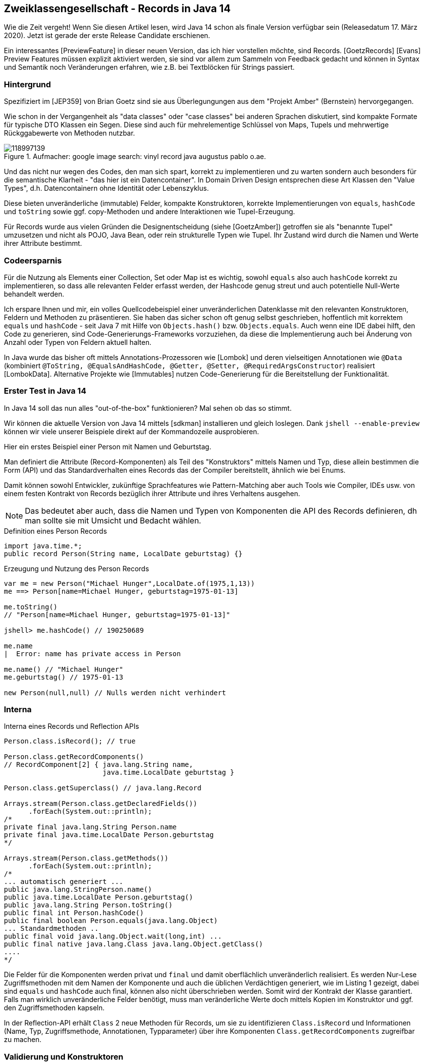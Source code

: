 == Zweiklassengesellschaft - Records in Java 14

Wie die Zeit vergeht!
Wenn Sie diesen Artikel lesen, wird Java 14 schon als finale Version verfügbar sein (Releasedatum 17. März 2020).
Jetzt ist gerade der erste Release Candidate erschienen.

Ein interessantes [PreviewFeature] in dieser neuen Version, das ich hier vorstellen möchte, sind Records. [GoetzRecords] [Evans]
Preview Features müssen explizit aktiviert werden, sie sind vor allem zum Sammeln von Feedback gedacht und können in Syntax und Semantik noch Veränderungen erfahren, wie z.B. bei Textblöcken für Strings passiert.

=== Hintergrund

Spezifiziert im [JEP359] von Brian Goetz sind sie aus Überlegungungen aus dem "Projekt Amber" (Bernstein) hervorgegangen.

Wie schon in der Vergangenheit als "data classes" oder "case classes" bei anderen Sprachen diskutiert, sind kompakte Formate für typische DTO Klassen ein Segen.
Diese sind auch für mehrelementige Schlüssel von Maps, Tupels und mehrwertige Rückggabewerte von Methoden nutzbar.

.Aufmacher: google image search: vinyl record java augustus pablo o.ae.
image::https://img.cdandlp.com/2017/11/imgL/118997139.jpg[]

Und das nicht nur wegen des Codes, den man sich spart, korrekt zu implementieren und zu warten sondern auch besonders für die semantische Klarheit - "das hier ist ein Datencontainer".
In Domain Driven Design entsprechen diese Art Klassen den "Value Types", d.h. Datencontainern ohne Identität oder Lebenszyklus.

Diese bieten unveränderliche (immutable) Felder, kompakte Konstruktoren, korrekte Implementierungen von `equals`, `hashCode` und `toString` sowie ggf. copy-Methoden und andere Interaktionen wie Tupel-Erzeugung.

Für Records wurde aus vielen Gründen die Designentscheidung (siehe [GoetzAmber]) getroffen sie als "benannte Tupel" umzusetzen und nicht als POJO, Java Bean, oder rein strukturelle Typen wie Tupel.
Ihr Zustand wird durch die Namen und Werte ihrer Attribute bestimmt.


////
A good rule of thumb is this: The more tempting it is to add additional methods to the basic data carrier (or to make it implement an interface), the more likely it is that a full class should be used rather than a record.


TODO
One advantage that Java records have over the anonymous tuples found in other languages is that the constructor body of a record allows for code to be run when records are created. This allows for validation to occur (and exceptions to be thrown if an invalid state is passed). This would not be possible in purely structural tuples.
////

=== Codeersparnis

Für die Nutzung als Elements einer Collection, Set oder Map ist es wichtig, sowohl `equals` also auch `hashCode` korrekt zu implementieren, so dass alle relevanten Felder erfasst werden, der Hashcode genug streut und auch potentielle Null-Werte behandelt werden.

Ich erspare Ihnen und mir, ein volles Quellcodebeispiel einer unveränderlichen Datenklasse mit den relevanten Konstruktoren, Feldern und Methoden zu präsentieren.
Sie haben das sicher schon oft genug selbst geschrieben, hoffentlich mit korrektem `equals` und `hashCode` - seit Java 7 mit Hilfe von `Objects.hash()` bzw. `Objects.equals`.
Auch wenn eine IDE dabei hilft, den Code zu generieren, sind Code-Generierungs-Frameworks vorzuziehen, da diese die Implementierung auch bei Änderung von Anzahl oder Typen von Feldern aktuell halten.

In Java wurde das bisher oft mittels Annotations-Prozessoren wie [Lombok] und deren vielseitigen Annotationen wie `@Data` (kombiniert `@ToString, @EqualsAndHashCode, @Getter, @Setter, @RequiredArgsConstructor`) realisiert [LombokData].
Alternative Projekte wie [Immutables] nutzen Code-Generierung für die Bereitstellung der Funktionalität.

=== Erster Test in Java 14

In Java 14 soll das nun alles "out-of-the-box" funktionieren?
Mal sehen ob das so stimmt.

Wir können die aktuelle Version von Java 14 mittels [sdkman] installieren und gleich loslegen.
Dank `jshell --enable-preview` können wir viele unserer Beispiele direkt auf der Kommandozeile ausprobieren.

Hier ein erstes Beispiel einer Person mit Namen und Geburtstag.

Man definiert die Attribute (Record-Komponenten) als Teil des "Konstruktors" mittels Namen und Typ, diese allein bestimmen die Form (API) und das Standardverhalten eines Records das der Compiler bereitstellt, ähnlich wie bei Enums.

Damit können sowohl Entwickler, zukünftige Sprachfeatures wie Pattern-Matching aber auch Tools wie Compiler, IDEs usw. von einem festen Kontrakt von Records bezüglich ihrer Attribute und ihres Verhaltens ausgehen.

NOTE: Das bedeutet aber auch, dass die Namen und Typen von Komponenten die API des Records definieren, dh man sollte sie mit Umsicht und Bedacht wählen.

.Definition eines Person Records
[source,java]
----
import java.time.*;
public record Person(String name, LocalDate geburtstag) {}
----

.Erzeugung und Nutzung des Person Records
[source,java]
----
var me = new Person("Michael Hunger",LocalDate.of(1975,1,13))
me ==> Person[name=Michael Hunger, geburtstag=1975-01-13]

me.toString()
// "Person[name=Michael Hunger, geburtstag=1975-01-13]"

jshell> me.hashCode() // 190250689

me.name
|  Error: name has private access in Person

me.name() // "Michael Hunger"
me.geburtstag() // 1975-01-13

new Person(null,null) // Nulls werden nicht verhindert
----

=== Interna

.Interna eines Records und Reflection APIs
[source,java]
----
Person.class.isRecord(); // true

Person.class.getRecordComponents()
// RecordComponent[2] { java.lang.String name,
                        java.time.LocalDate geburtstag }

Person.class.getSuperclass() // java.lang.Record

Arrays.stream(Person.class.getDeclaredFields())
      .forEach(System.out::println);
/*
private final java.lang.String Person.name
private final java.time.LocalDate Person.geburtstag
*/

Arrays.stream(Person.class.getMethods())
      .forEach(System.out::println);
/*
... automatisch generiert ...
public java.lang.StringPerson.name()
public java.time.LocalDate Person.geburtstag()
public java.lang.String Person.toString()
public final int Person.hashCode()
public final boolean Person.equals(java.lang.Object)
... Standardmethoden ..
public final void java.lang.Object.wait(long,int) ...
public final native java.lang.Class java.lang.Object.getClass()
....
*/
----

Die Felder für die Komponenten werden privat und `final` und damit oberflächlich unveränderlich realisiert.
Es werden Nur-Lese Zugriffsmethoden mit dem Namen der Komponente und auch die üblichen Verdächtigen generiert, wie im Listing 1 gezeigt, dabei sind `equals` und `hashCode` auch final, können also nicht überschrieben werden.
Somit wird der Kontrakt der Klasse garantiert.
Falls man wirklich unveränderliche Felder benötigt, muss man veränderliche Werte doch mittels Kopien im Konstruktor und ggf. den Zugriffsmethoden kapseln.

////
You are making a much stronger, semantic statement: that the FXOrder type is just the state provided and any instance is just a transparent aggregate of the field values.

One consequence of this is the field names become your API, so it becomes even more important to pick good names. (For example, Pair is not a good name for a type because it could refer to a pair of shoes.)
//// 

In der Reflection-API erhält `Class` 2 neue Methoden für Records, um sie zu identifizieren `Class.isRecord` und Informationen (Name, Typ, Zugriffsmethode, Annotationen, Typparameter) über ihre Komponenten `Class.getRecordComponents` zugreifbar zu machen.

////
The following public methods will be added to java.lang.Class:

RecordComponent[] getRecordComponents()
boolean isRecord()
////

=== Validierung und Konstruktoren

Eine Validierung von Records kann mittels der Bean Validation API erfolgen und `javax.validation` Constraint-Annotationen erfolgen.
Gunnar [Morling] zeigt das an einem Beispiel mit dem Hibernate Validator.
Es wäre natürlich viel schöner, wenn das JDK Validierungs-Support enthielte.

Alternativ kann man den Standard-Konstruktor überschreiben oder auch zusätzliche eigene Konstrukturen definieren, wie in Listing 3 gezeigt.
Dabei muss man die Signatur nicht wiederholen und kann auf die Parameter zugreifen.
Alle noch nicht gefüllten Felder, werden automatisch am Ende des Konstruktors zugewiesen.

////
Special consideration is provided for explicitly declaring the canonical constructor (the one whose signature matches the record's state description). The constructor may be declared without a formal parameter list (in this case, it is assumed identical to the state description), and any record fields which are definitely unassigned when the constructor body completes normally are implicitly initialized from their corresponding formal parameters (this.x = x) on exit. This allows an explicit canonical constructor to perform only validation and normalization of its parameters, and omit the obvious field initialization. For example:

record Range(int lo, int hi) {
  public Range {
    if (lo > hi)  /* referring here to the implicit constructor parameters */
      throw new IllegalArgumentException(String.format("(%d,%d)", lo, hi));
  }
}
////

.Validierung von Records
[source,java]
----
import javax.validation.constraints.*;

public record Person(@NotBlank String name,
       @NotNull LocalDate geburtstag) {}

public record Person(String name, LocalDate geburtstag) {
   public Person {
      Objects.requireNonNull(name,"Eine Person braucht einen Namen");
      Objects.requireNonNull(geburtstag,"Personen sollten Geburtstag feiern können");
   }
   public Person(User user) {
      this(user.getName(), user.getBirthday())
   }
}
----

=== Eigene Erweiterungen und Einschränkungen

Natürlich kann man Records auch eigene Methoden hinzufügen, um zusätzliches Verhalten basierend auf den Werten der Komponenten zu realisieren.

.Hinzufügen eigener Methoden
[source,java]
----
import java.time.*;
public record Person(String name,LocalDate geburtstag) implements Serializable {
  public Period alter() { return geburtstag.until(LocalDate.now()); } 
}

me.alter() // P45Y1M
----

Ansonsten ist ein Record eine "fast normale" Klasse, mit einigen Einschränkungen.
Es kann Interfaces implementieren, ist aber final (also nicht erweiterbar).
Records können selbst von keinen Klassen ableiten, da sie schon von `java.lang.Record` erben, ähnlich wie Enums deren Superklasse `java.lang.Enum` ist.
All diese Eigenschaften helfen dabei, den Kontrakt als Datenklasse einzuhalten.

Records können als innere Klassen definiert werden (dann sind sie automatisch `static` und halten keine Referenz auf die umschliessende Instanz) und auch solche enthalten.
Das ist praktisch wenn man kommunizieren will, dass bestimmte Typen nur innerhalb meines Recordtyps sinnvoll sind.

Neben den deklarierten Komponenten sind keine weiteren Instanzvariablen erlaubt, nur Klassenvariablen (`static`) oder Konstanten.

////
Records are a new kind of type declaration in the Java language. Like an enum, a record is a restricted form of class. It declares its representation, and commits to an API that matches that representation. Records give up a freedom that classes usually enjoy: the ability to decouple API from representation. In return, records gain a significant degree of concision.
////

Da sie parametrisierbar sind, könnte man sie sogar für die Bereitstellung von Tupels und ähnlichen generischen Containern nutzen (siehe Listing).

Aber mit Records ist der Bedarf für Tupel schon gedeckt.
Ausserdem können sie vernünftige Namen, explizite Typen und zusätzliches Verhalten und Validierungen bereitstellen.

.Tupeldefinition über ein generifiziertes Record
[source,java]
----
public record Tupel3<T1,T2,T3>(T1 a, T2 b, T3 c) {}

enum NobelPrize { Physics, Chemistry }
var t = new Tupel3<>("Marie Curie", LocalDate.of(1867,11,7),
        EnumSet.of(NobelPrize.Chemistry, NobelPrize.Physics));
----

Auch an anderen Stellen, wie Streamverarbeitung, Collections usw. verhalten sich Records wie erwartet als kompakte DTOs.
Es ist interessant dass die Zugriffsmethoden keine Java-Bean Methoden, wie `getName` sind, daher kann man Records nicht ohne weiteres als Java Beans nutzen, man müsste die Getter selbst hinzufügen.

Oliver Drotbohm hat in ersten Experimenten Spring Data für Records fit gemacht.
In Datenintegrations-Frameworks (wie Hibernate, Spring Data, Jackson-JSON, Kafka uvm) ist das Record-Konzept sehr nützlich und wir werden es noch in vielen Anwendungen sehen.

Die Unterstützung für Records wird auch in anderen Frameworks verfügbar sein, wie zum Beispiel in Apache [Johnzon] ([JsonB] Processing) mittels `@JsonbProperty` Annotationen auf Komponenten.

=== Interna

Für `equals`, `hashCode` und `toString` wird ein ungewöhnlicher Ansatz genutzt, wie man sehen kann wenn man die Klasse mittels `javap` disassembliert.
Mittels `ObjectMethods.bootstrap` werden CallSites oder MethodenHandles erzeugt, die in der Record-Klasse als Klassenvariablen gespeichert und dann via der JVM Operation `invokedynamic` aufgerufen werden.

Aufrufparameter sind: der Methodenname, die Record-Klasse, die Komponentennamen (als Semikolon-getrennter String!?!) und die MethodenHandles für die Getter.

////
Three other methods are generated: toString(), hashCode() and equals() They all rely on invokedynamic to dynamically invoke the appropriate method containing the implicit implementation. There is a bootstrap method ObjectMethods.bootstrap that takes the component names of the record and its getter methods, and generates the methods. Their behaviors is consistent with what we would expect to have:

java.lang.runtime.ObjectMethods.bootstrap(
Object java.lang.runtime.ObjectMethods.bootstrap(java.lang.invoke.MethodHandles.Lookup lookup, String methodName, java.lang.invoke.TypeDescriptor type, Class<?> recordClass, String names, java.lang.invoke.MethodHandle... getters) throws Throwable
Bootstrap method to generate the Object#equals(Object) , Object#hashCode() , and
Object#toString() methods, based on a description of the component names and accessor methods,
for either invokedynamic call sites or dynamic constant pool entries.For more detail on the
semantics of the generated methods see the specification of java.lang.Record#equals(Object) ,
java.lang.Record#hashCode() and java.lang.Record#toString() .

Parameters:
lookup - Every bootstrap method is expected to have a lookup which usually represents a lookup
         context with the accessibility privileges of the caller. This is because invokedynamic
         call sites always provide a lookup to the corresponding bootstrap method, but this
         method just ignores the lookup parameter
methodName - the name of the method to generate, which must be one of "equals" , "hashCode" ,
             or "toString" 
type - a MethodType corresponding the descriptor type for the method, which must correspond to
       the descriptor for the corresponding Object method, if linking an invokedynamic call
       site, or the constant MethodHandle.class , if linking a dynamic constant
recordClass - the record class hosting the record components
names - the list of component names, joined into a string separated by ";", or the empty string
        if there are no components. Maybe be null, if the methodName is "equals" or "hashCode"
        .
getters - method handles for the accessor methods for the components

Returns:
a call site if invoked by indy, or a method handle if invoked by a condy

Thrown Exceptions:
IllegalArgumentException - if the bootstrap arguments are invalid or inconsistent
Throwable - if any exception is thrown during call site construction

////

----
javac --enable-preview -source 14 Person.java
javap -p Person

Compiled from "Person.java"
public final class Person extends java.lang.Record {
  private final java.lang.String name;
  private final java.time.LocalDate geburtstag;
  public Person(java.lang.String, java.time.LocalDate);
  public java.lang.String toString();
  public final int hashCode();
  public final boolean equals(java.lang.Object);
  public java.lang.String name();
  public java.time.LocalDate geburtstag();
}


javap -c -v -p Person
...
  public java.lang.String toString();
    Code:
       0: aload_0
       // InvokeDynamic #0:toString:(LPerson;)Ljava/lang/String;
       1: invokedynamic #19,  0
       6: areturn
...
----

////
Then it must be the case that r.equals(copy) is true. Note that this invariant is in addition to the usual familiar contract regarding equals() and hashCode(); it does not replace it.

Secondly, Java serialization of records is different than it is for regular classes. This is a good thing because, as is now widely recognized, the Java serialization mechanism is deeply flawed in the general case. As Brian Goetz, Java language architect, puts it: “Serialization constitutes an invisible but public constructor, and an invisible but public set of accessors for your internal state.”

Fortunately, records are designed to be very simple: They are just transparent carriers for their fields, so there is no need to invoke the weirdness in the detail of the serialization mechanism. Instead, you can always use the public API and canonical constructor to serialize and deserialize records.

In addition, the serialVersionUID of a record class is 0L unless it is explicitly declared. The requirement for matching serialVersionUID values is also waived for record classes.

Before going on to the next section, I want to emphasize that there is a new programming pattern and there also is new syntax for a low-boilerplate class declaration, and they are not related to the inline classes feature being developed in Project Valhalla.

// Todo nullability

Records sind auch Klassen

Records

DDD

Vorboten für Value types?

Gunnar Morling zeigt hier, wie Records mit JSR-133 Bean Valdiation genutzt werden können.
////

=== Fazit

Records sind wirklich praktisch, um kompakte Repräsentation und Nutzung von typischen Datenklassen (DTO) zu bewerkstelligen.
Damit holt Java in diesem Bezug mit anderen JVM-Sprachen auf.
Richtig spannend wird es jedoch, wenn mit Projekt Valhalla solche Objekte kompakt im Speicher repräsentiert werden können und wenn mittels Pattern-Matching ein Record dekomponiert werden kann.
Mit "sealed types" (JEP-360) können sie als algebraische Datentypen genutzt werden.
Für alle von Ihnen denen Java 14 noch zu brandneu ist, werden meine Kollegen Paul Horn und Martin Junghanns in der nächsten Kolumne das "Immutables" Projekt vorstellen.

=== Referenzen

* [PreviewFeature] https://openjdk.java.net/jeps/12
* [JEP359] https://openjdk.java.net/jeps/359
* [GoetzAmber| https://cr.openjdk.java.net/~briangoetz/amber/datum.html
* [GoetzInfoQ] https://www.infoq.com/articles/java-14-feature-spotlight/
* [Evans] Evans https://blogs.oracle.com/javamagazine/records-come-to-java
* [Morling] https://github.com/gunnarmorling/records-bean-validation & https://www.morling.dev/blog/enforcing-java-record-invariants-with-bean-validation/
* [LombokData] https://projectlombok.org/features/Data
* [Immutables] https://immutables.github.io/
// * [Aboullaite] https://aboullaite.me/java-14-records/
// * [Records] https://www.vojtechruzicka.com/java-records/
* [JsonB] https://rmannibucau.metawerx.net/post/java-14-record-class-type-and-json-b
* [Johnzon] https://johnzon.apache.org/
//* https://www.jrebel.com/blog/jep-359-records-preview
//* https://www.vojtechruzicka.com/java-records/
//* https://dzone.com/articles/a-first-look-at-records-in-java-14
